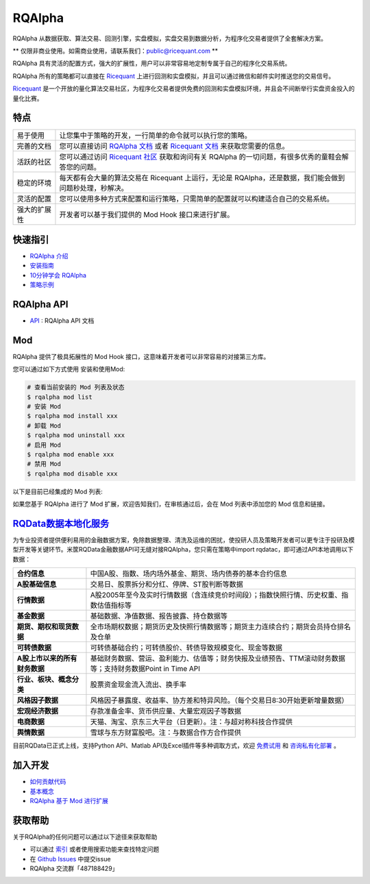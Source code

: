 =======
RQAlpha
=======

..  image:: https://raw.githubusercontent.com/ricequant/rq-resource/master/rqalpha/logo.jpg

..  image:: https://img.shields.io/travis/ricequant/rqalpha/master.svg
    :target: https://travis-ci.org/ricequant/rqalpha/branches
    :alt: Build

..  image:: https://coveralls.io/repos/github/ricequant/rqalpha/badge.svg?branch=master
    :target: https://coveralls.io/github/ricequant/rqalpha?branch=master

..  image:: https://readthedocs.org/projects/rqalpha/badge/?version=latest
    :target: http://rqalpha.readthedocs.io/zh_CN/latest/?badge=latest
    :alt: Documentation Status

..  image:: https://img.shields.io/pypi/v/rqalpha.svg
    :target: https://pypi.python.org/pypi/rqalpha
    :alt: PyPI Version

..  image:: https://img.shields.io/pypi/l/rqalpha.svg
    :target: https://opensource.org/licenses/Apache-2.0
    :alt: License

..  image:: https://img.shields.io/pypi/pyversions/rqalpha.svg
    :target: https://pypi.python.org/pypi/rqalpha
    :alt: Python Version Support


RQAlpha 从数据获取、算法交易、回测引擎，实盘模拟，实盘交易到数据分析，为程序化交易者提供了全套解决方案。

** 仅限非商业使用。如需商业使用，请联系我们：public@ricequant.com **

RQAlpha 具有灵活的配置方式，强大的扩展性，用户可以非常容易地定制专属于自己的程序化交易系统。

RQAlpha 所有的策略都可以直接在 `Ricequant`_ 上进行回测和实盘模拟，并且可以通过微信和邮件实时推送您的交易信号。

`Ricequant`_ 是一个开放的量化算法交易社区，为程序化交易者提供免费的回测和实盘模拟环境，并且会不间断举行实盘资金投入的量化比赛。

特点
============================

======================    =================================================================================
易于使用                    让您集中于策略的开发，一行简单的命令就可以执行您的策略。
完善的文档                   您可以直接访问 `RQAlpha 文档`_ 或者 `Ricequant 文档`_ 来获取您需要的信息。
活跃的社区                   您可以通过访问 `Ricequant 社区`_ 获取和询问有关 RQAlpha 的一切问题，有很多优秀的童鞋会解答您的问题。
稳定的环境                   每天都有会大量的算法交易在 Ricequant 上运行，无论是 RQAlpha，还是数据，我们能会做到问题秒处理，秒解决。
灵活的配置                   您可以使用多种方式来配置和运行策略，只需简单的配置就可以构建适合自己的交易系统。
强大的扩展性                 开发者可以基于我们提供的 Mod Hook 接口来进行扩展。
======================    =================================================================================

快速指引
============================

*   `RQAlpha 介绍`_
*   `安装指南`_
*   `10分钟学会 RQAlpha`_
*   `策略示例`_

RQAlpha API
============================

*   `API`_ : RQAlpha API 文档

Mod
============================

RQAlpha 提供了极具拓展性的 Mod Hook 接口，这意味着开发者可以非常容易的对接第三方库。

您可以通过如下方式使用 安装和使用Mod:

..  code-block:: bash

    # 查看当前安装的 Mod 列表及状态
    $ rqalpha mod list
    # 安装 Mod
    $ rqalpha mod install xxx
    # 卸载 Mod
    $ rqalpha mod uninstall xxx
    # 启用 Mod
    $ rqalpha mod enable xxx
    # 禁用 Mod
    $ rqalpha mod disable xxx

以下是目前已经集成的 Mod 列表:

======================    ==================================================================================
Mod名                      说明
======================    ==================================================================================
`sys_accounts`_           【系统模块】为回测、模拟交易、实盘提供了股票和期货的账户模型及专用 API
`sys_analyser`_           【系统模块】记录每天的下单、成交、投资组合、持仓等信息，并计算风险度指标，并以csv、plot图标等形式输出分析结果
`sys_funcat`_             【系统模块】支持以通达信公式的方式写策略
`sys_progress`_           【系统模块】在控制台输出当前策略的回测进度
`sys_risk`_               【系统模块】对订单进行事前风控校验
`sys_simulation`_         【系统模块】支持回测、撮合、滑点控制等
`sys_benchmark`_          【系统模块】提供了使用单一标的作为基准的具体实现
`sys_transaction_cost`_   【系统模块】实现了不同市场不同交易表的的税费计算逻辑
======================    ==================================================================================

如果您基于 RQAlpha 进行了 Mod 扩展，欢迎告知我们，在审核通过后，会在 Mod 列表中添加您的 Mod 信息和链接。

`RQData数据本地化服务`_
=======================

为专业投资者提供便利易用的金融数据方案，免除数据整理、清洗及运维的困扰，使投研人员及策略开发者可以更专注于投研及模型开发等关键环节。米筐RQData金融数据API可无缝对接RQAlpha，您只需在策略中import rqdatac，即可通过API本地调用以下数据：

=============================       ==================================================================================
**合约信息**                              中国A股、指数、场内场外基金、期货、场内债券的基本合约信息
**A股基础信息**                           交易日、股票拆分和分红、停牌、ST股判断等数据
**行情数据**                              A股2005年至今及实时行情数据（含连续竞价时间段）；指数快照行情、历史权重、指数估值指标等
**基金数据**                              基础数据、净值数据、报告披露、持仓数据等
**期货、期权和现货数据**                   全市场期权数据；期货历史及快照行情数据等；期货主力连续合约；期货会员持仓排名及仓单
**可转债数据**                            可转债基础合约；可转债股价、转债导致规模变化、现金等数据
**A股上市以来的所有财务数据**               基础财务数据、营运、盈利能力、估值等；财务快报及业绩预告、TTM滚动财务数据等；支持财务数据Point in Time API
**行业、板块、概念分类**                   股票资金现金流入流出、换手率
**风格因子数据**                          风格因子暴露度、收益率、协方差和特异风险。（每个交易日8:30开始更新增量数据）
**宏观经济数据**                          存款准备金率、货币供应量、大量宏观因子等数据
**电商数据**                              天猫、淘宝、京东三大平台（日更新）。注：与超对称科技合作提供
**舆情数据**                              雪球与东方财富股吧。注：与数据合作方合作提供
=============================       ==================================================================================

目前RQData已正式上线，支持Python API、Matlab API及Excel插件等多种调取方式，欢迎 `免费试用 <https://www.ricequant.com/welcome/rqdata>`_ 和 `咨询私有化部署 <https://www.ricequant.com/welcome/pricing>`_ 。

加入开发
============================

*   `如何贡献代码`_
*   `基本概念`_
*   `RQAlpha 基于 Mod 进行扩展`_

获取帮助
============================

关于RQAlpha的任何问题可以通过以下途径来获取帮助

*  可以通过 `索引`_ 或者使用搜索功能来查找特定问题
*  在 `Github Issues`_ 中提交issue
*  RQAlpha 交流群「487188429」


.. _Github Issues: https://github.com/ricequant/rqalpha/issues
.. _Ricequant: https://www.ricequant.com/algorithms
.. _RQAlpha 文档: http://rqalpha.readthedocs.io/zh_CN/latest/
.. _Ricequant 文档: https://www.ricequant.com/api/python/chn
.. _Ricequant 社区: https://www.ricequant.com/community/category/all/
.. _FAQ: http://rqalpha.readthedocs.io/zh_CN/latest/faq.html
.. _索引: http://rqalpha.readthedocs.io/zh_CN/latest/genindex.html
.. _RQPro: https://www.ricequant.com/rqpro_propaganda/?utm_source=github
.. _专业级本地终端RQPro: https://www.ricequant.com/rqpro_propaganda/?utm_source=github

.. _RQAlpha 介绍: http://rqalpha.readthedocs.io/zh_CN/latest/intro/overview.html
.. _安装指南: http://rqalpha.readthedocs.io/zh_CN/latest/intro/install.html
.. _10分钟学会 RQAlpha: http://rqalpha.readthedocs.io/zh_CN/latest/intro/tutorial.html
.. _策略示例: http://rqalpha.readthedocs.io/zh_CN/latest/intro/examples.html

.. _API: http://rqalpha.readthedocs.io/zh_CN/latest/api/base_api.html

.. _如何贡献代码: http://rqalpha.readthedocs.io/zh_CN/latest/development/make_contribute.html
.. _基本概念: http://rqalpha.readthedocs.io/zh_CN/latest/development/basic_concept.html
.. _RQAlpha 基于 Mod 进行扩展: http://rqalpha.readthedocs.io/zh_CN/latest/development/mod.html
.. _History: http://rqalpha.readthedocs.io/zh_CN/latest/history.html
.. _TODO: https://github.com/ricequant/rqalpha/blob/master/TODO.md
.. _develop 分支: https://github.com/ricequant/rqalpha/tree/develop
.. _master 分支: https://github.com/ricequant/rqalpha
.. _rqalpha_mod_tushare: https://github.com/ricequant/rqalpha-mod-tushare
.. _通过 Mod 扩展 RQAlpha: http://rqalpha.io/zh_CN/latest/development/mod.html
.. _sys_analyser: https://github.com/ricequant/rqalpha/blob/master/rqalpha/mod/rqalpha_mod_sys_analyser/README.rst
.. _sys_funcat: https://github.com/ricequant/rqalpha/blob/master/rqalpha/mod/rqalpha_mod_sys_funcat/README.rst
.. _sys_progress: https://github.com/ricequant/rqalpha/blob/master/rqalpha/mod/rqalpha_mod_sys_progress/README.rst
.. _sys_risk: https://github.com/ricequant/rqalpha/blob/master/rqalpha/mod/rqalpha_mod_sys_risk/README.rst
.. _sys_simulation: https://github.com/ricequant/rqalpha/blob/master/rqalpha/mod/rqalpha_mod_sys_simulation/README.rst
.. _sys_accounts: https://github.com/ricequant/rqalpha/blob/master/rqalpha/mod/rqalpha_mod_sys_accounts/README.rst
.. _sys_benchmark: https://github.com/ricequant/rqalpha/blob/master/rqalpha/mod/rqalpha_mod_sys_bechmark/README.rst
.. _sys_transaction_cost: https://github.com/ricequant/rqalpha/blob/master/rqalpha/mod/rqalpha_mod_sys_transaction_cost/README.rst
.. _RQData数据本地化服务: https://www.ricequant.com/doc/rqdata-institutional
.. _点击链接免费开通: https://ricequant.mikecrm.com/h7ZFJnT

